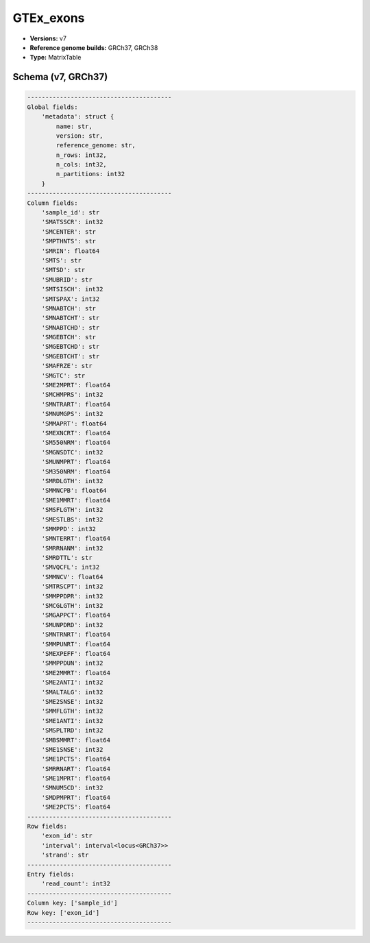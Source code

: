 .. _GTEx_exons:

GTEx_exons
==========

*  **Versions:** v7
*  **Reference genome builds:** GRCh37, GRCh38
*  **Type:** MatrixTable

Schema (v7, GRCh37)
~~~~~~~~~~~~~~~~~~~

.. code-block:: text

    ----------------------------------------
    Global fields:
        'metadata': struct {
            name: str, 
            version: str, 
            reference_genome: str, 
            n_rows: int32, 
            n_cols: int32, 
            n_partitions: int32
        } 
    ----------------------------------------
    Column fields:
        'sample_id': str 
        'SMATSSCR': int32 
        'SMCENTER': str 
        'SMPTHNTS': str 
        'SMRIN': float64 
        'SMTS': str 
        'SMTSD': str 
        'SMUBRID': str 
        'SMTSISCH': int32 
        'SMTSPAX': int32 
        'SMNABTCH': str 
        'SMNABTCHT': str 
        'SMNABTCHD': str 
        'SMGEBTCH': str 
        'SMGEBTCHD': str 
        'SMGEBTCHT': str 
        'SMAFRZE': str 
        'SMGTC': str 
        'SME2MPRT': float64 
        'SMCHMPRS': int32 
        'SMNTRART': float64 
        'SMNUMGPS': int32 
        'SMMAPRT': float64 
        'SMEXNCRT': float64 
        'SM550NRM': float64 
        'SMGNSDTC': int32 
        'SMUNMPRT': float64 
        'SM350NRM': float64 
        'SMRDLGTH': int32 
        'SMMNCPB': float64 
        'SME1MMRT': float64 
        'SMSFLGTH': int32 
        'SMESTLBS': int32 
        'SMMPPD': int32 
        'SMNTERRT': float64 
        'SMRRNANM': int32 
        'SMRDTTL': str 
        'SMVQCFL': int32 
        'SMMNCV': float64 
        'SMTRSCPT': int32 
        'SMMPPDPR': int32 
        'SMCGLGTH': int32 
        'SMGAPPCT': float64 
        'SMUNPDRD': int32 
        'SMNTRNRT': float64 
        'SMMPUNRT': float64 
        'SMEXPEFF': float64 
        'SMMPPDUN': int32 
        'SME2MMRT': float64 
        'SME2ANTI': int32 
        'SMALTALG': int32 
        'SME2SNSE': int32 
        'SMMFLGTH': int32 
        'SME1ANTI': int32 
        'SMSPLTRD': int32 
        'SMBSMMRT': float64 
        'SME1SNSE': int32 
        'SME1PCTS': float64 
        'SMRRNART': float64 
        'SME1MPRT': float64 
        'SMNUM5CD': int32 
        'SMDPMPRT': float64 
        'SME2PCTS': float64 
    ----------------------------------------
    Row fields:
        'exon_id': str 
        'interval': interval<locus<GRCh37>> 
        'strand': str 
    ----------------------------------------
    Entry fields:
        'read_count': int32 
    ----------------------------------------
    Column key: ['sample_id']
    Row key: ['exon_id']
    ----------------------------------------
    
